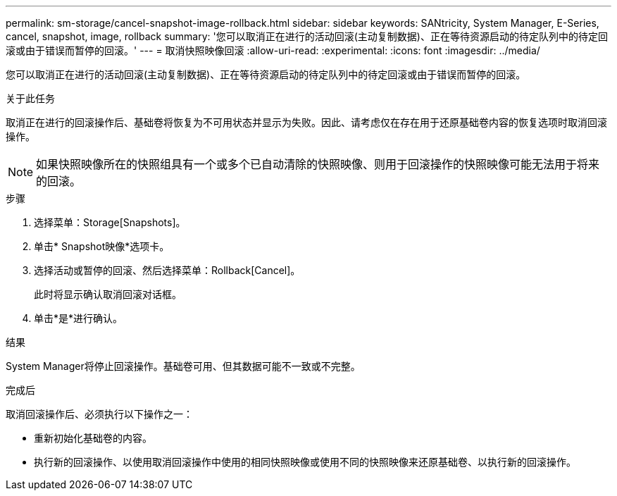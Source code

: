 ---
permalink: sm-storage/cancel-snapshot-image-rollback.html 
sidebar: sidebar 
keywords: SANtricity, System Manager, E-Series, cancel, snapshot, image, rollback 
summary: '您可以取消正在进行的活动回滚(主动复制数据)、正在等待资源启动的待定队列中的待定回滚或由于错误而暂停的回滚。' 
---
= 取消快照映像回滚
:allow-uri-read: 
:experimental: 
:icons: font
:imagesdir: ../media/


[role="lead"]
您可以取消正在进行的活动回滚(主动复制数据)、正在等待资源启动的待定队列中的待定回滚或由于错误而暂停的回滚。

.关于此任务
取消正在进行的回滚操作后、基础卷将恢复为不可用状态并显示为失败。因此、请考虑仅在存在用于还原基础卷内容的恢复选项时取消回滚操作。

[NOTE]
====
如果快照映像所在的快照组具有一个或多个已自动清除的快照映像、则用于回滚操作的快照映像可能无法用于将来的回滚。

====
.步骤
. 选择菜单：Storage[Snapshots]。
. 单击* Snapshot映像*选项卡。
. 选择活动或暂停的回滚、然后选择菜单：Rollback[Cancel]。
+
此时将显示确认取消回滚对话框。

. 单击*是*进行确认。


.结果
System Manager将停止回滚操作。基础卷可用、但其数据可能不一致或不完整。

.完成后
取消回滚操作后、必须执行以下操作之一：

* 重新初始化基础卷的内容。
* 执行新的回滚操作、以使用取消回滚操作中使用的相同快照映像或使用不同的快照映像来还原基础卷、以执行新的回滚操作。

